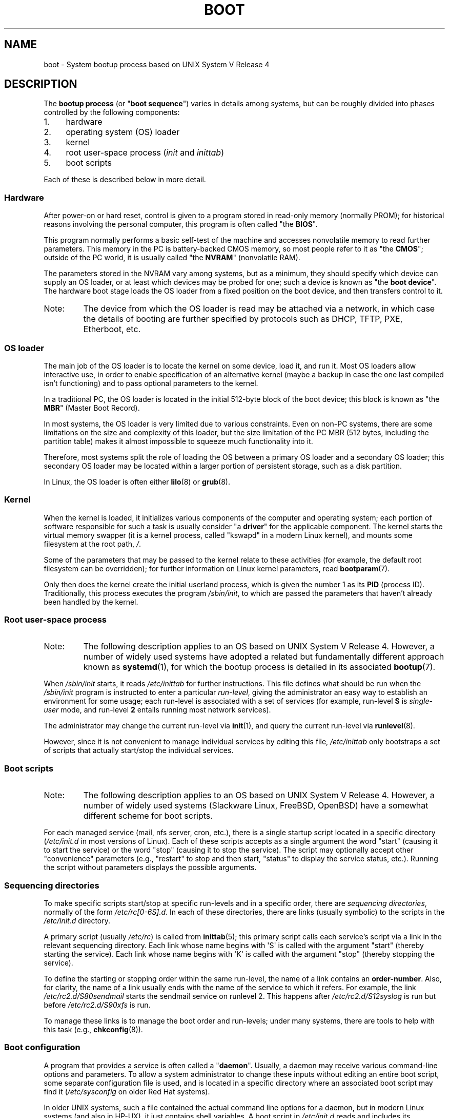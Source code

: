 .\" Written by Oron Peled <oron@actcom.co.il>.
.\"
.\" SPDX-License-Identifier: GPL-1.0-or-later
.\"
.\" I tried to be as much generic in the description as possible:
.\" - General boot sequence is applicable to almost any
.\" OS/Machine (DOS/PC, Linux/PC, Solaris/SPARC, CMS/S390)
.\" - kernel and init(1) is applicable to almost any UNIX/Linux
.\" - boot scripts are applicable to SYSV-R4 based UNIX/Linux
.\"
.\" Modified 2004-11-03 patch from Martin Schulze <joey@infodrom.org>
.\"
.TH BOOT 7 2015-03-11 "Linux" "Linux Programmer's Manual"
.SH NAME
boot \- System bootup process based on UNIX System V Release 4
.SH DESCRIPTION
The \fBbootup process\fR (or "\fBboot sequence\fR") varies in details
among systems, but can be roughly divided into phases controlled by
the following components:
.IP 1. 4
hardware
.IP 2. 4
operating system (OS) loader
.IP 3. 4
kernel
.IP 4. 4
root user-space process (\fIinit\fR and \fIinittab\fR)
.IP 5. 4
boot scripts
.PP
Each of these is described below in more detail.
.SS Hardware
After power-on or hard reset, control is given
to a program stored in read-only memory (normally
PROM); for historical reasons involving the personal
computer, this program is often called "the \fBBIOS\fR".
.PP
This program normally performs a basic self-test of the
machine and accesses nonvolatile memory to read
further parameters.
This memory in the PC is
battery-backed CMOS memory, so most people
refer to it as "the \fBCMOS\fR"; outside
of the PC world, it is usually called "the \fBNVRAM\fR"
(nonvolatile RAM).
.PP
The parameters stored in the NVRAM vary among
systems, but as a minimum, they should specify
which device can supply an OS loader, or at least which
devices may be probed for one; such a device is known as "the
\fBboot device\fR".
The hardware boot stage loads the OS loader from a fixed position on
the boot device, and then transfers control to it.
.TP
Note:
The device from which the OS loader is read may be attached via a network,
in which case the details of booting are further specified by protocols such as
DHCP, TFTP, PXE, Etherboot, etc.
.SS OS loader
The main job of the OS loader is to locate the kernel
on some device, load it, and run it.
Most OS loaders allow
interactive use, in order to enable specification of an alternative
kernel (maybe a backup in case the one last compiled
isn't functioning) and to pass optional parameters
to the kernel.
.PP
In a traditional PC, the OS loader is located in the initial 512-byte block
of the boot device; this block is known as "the \fBMBR\fR"
(Master Boot Record).
.PP
In most systems, the OS loader is very
limited due to various constraints.
Even on non-PC systems,
there are some limitations on the size and complexity
of this loader, but the size limitation of the PC MBR
(512 bytes, including the partition table) makes it
almost impossible to squeeze much functionality into it.
.PP
Therefore, most systems split the role of loading the OS between
a primary OS loader and a secondary OS loader; this secondary
OS loader may be located within a larger portion of persistent
storage, such as a disk partition.
.PP
In Linux, the OS loader is often either
.BR lilo (8)
or
.BR grub (8).
.SS Kernel
When the kernel is loaded, it initializes various components of
the computer and operating system; each portion of software
responsible for such a task is usually consider "a \fBdriver\fR" for
the applicable component.
The kernel starts the virtual memory
swapper (it is a kernel process, called "kswapd" in a modern Linux
kernel), and mounts some filesystem at the root path,
.IR / .
.PP
Some of the parameters that may be passed to the kernel
relate to these activities (for example, the default root filesystem
can be overridden); for further information
on Linux kernel parameters, read
.BR bootparam (7).
.PP
Only then does the kernel create the initial userland
process, which is given the number 1 as its
.B PID
(process ID).
Traditionally, this process executes the
program
.IR /sbin/init ,
to which are passed the parameters that haven't already been
handled by the kernel.
.SS Root user-space process
.TP
Note:
The following description applies to an OS based on UNIX System V Release 4.
However, a number of widely used systems have adopted a related but
fundamentally different approach known as
.BR systemd (1),
for which the bootup process is detailed in its associated
.BR bootup (7).
.PP
When
.I /sbin/init
starts, it reads
.I /etc/inittab
for further instructions.
This file defines what should be run when the
.I /sbin/init
program is instructed to enter a particular \fIrun-level\fR, giving
the administrator an easy way to establish an environment
for some usage; each run-level is associated with a set of services
(for example, run-level \fBS\fR is \fIsingle-user\fR mode,
and run-level \fB2\fR entails running most network services).
.PP
The administrator may change the current
run-level via
.BR init (1),
and query the current run-level via
.BR runlevel (8).
.PP
However, since it is not convenient to manage individual services
by editing this file,
.I /etc/inittab
only bootstraps a set of scripts
that actually start/stop the individual services.
.SS Boot scripts
.TP
Note:
The following description applies to an OS based on UNIX System V Release 4.
However, a number of widely used systems (Slackware Linux, FreeBSD, OpenBSD)
have a somewhat different scheme for boot scripts.
.PP
For each managed service (mail, nfs server, cron, etc.), there is
a single startup script located in a specific directory
.RI ( /etc/init.d
in most versions of Linux).
Each of these scripts accepts as a single argument
the word "start" (causing it to start the service) or the word
\&"stop" (causing it to stop the service).
The script may optionally
accept other "convenience" parameters (e.g., "restart" to stop and then
start, "status" to display the service status, etc.).
Running the script
without parameters displays the possible arguments.
.SS Sequencing directories
To make specific scripts start/stop at specific run-levels and in a
specific order, there are \fIsequencing directories\fR, normally
of the form  \fI/etc/rc[0\-6S].d\fR.
In each of these directories,
there are links (usually symbolic) to the scripts in the \fI/etc/init.d\fR
directory.
.PP
A primary script (usually \fI/etc/rc\fR) is called from
.BR inittab (5);
this primary script calls each service's script via a link in the
relevant sequencing directory.
Each link whose name begins with \(aqS\(aq is called with
the argument "start" (thereby starting the service).
Each link whose name begins with \(aqK\(aq is called with
the argument "stop" (thereby stopping the service).
.PP
To define the starting or stopping order within the same run-level,
the name of a link contains an \fBorder-number\fR.
Also, for clarity, the name of a link usually
ends with the name of the service to which it refers.
For example,
the link \fI/etc/rc2.d/S80sendmail\fR starts the sendmail service on
runlevel 2.
This happens after \fI/etc/rc2.d/S12syslog\fR is run
but before \fI/etc/rc2.d/S90xfs\fR is run.
.PP
To manage these links is to manage the boot order and run-levels;
under many systems, there are tools to help with this task
(e.g.,
.BR chkconfig (8)).
.SS Boot configuration
A program that provides a service is often called a "\fBdaemon\fR".
Usually, a daemon may receive various command-line options
and parameters.
To allow a system administrator to change these
inputs without editing an entire boot script,
some separate configuration file is used, and is located in a specific
directory where an associated boot script may find it
(\fI/etc/sysconfig\fR on older Red Hat systems).
.PP
In older UNIX systems, such a file contained the actual command line
options for a daemon, but in modern Linux systems (and also
in HP-UX), it just contains shell variables.
A boot script in \fI/etc/init.d\fR reads and includes its configuration
file (that is, it "\fBsources\fR" its configuration file) and then uses
the variable values.
.SH FILES
.IR /etc/init.d/ ,
.IR /etc/rc[S0\-6].d/ ,
.I /etc/sysconfig/
.SH SEE ALSO
.BR init (1),
.BR systemd (1),
.BR inittab (5),
.BR bootparam (7),
.BR bootup (7),
.BR runlevel (8),
.BR shutdown (8)
